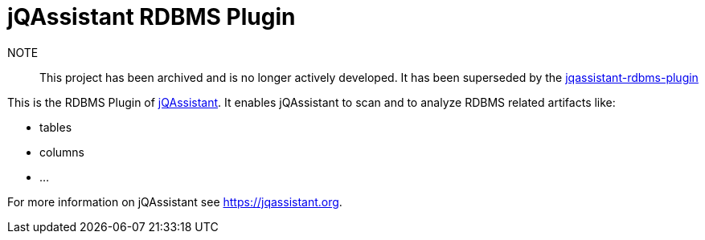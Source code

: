 = jQAssistant RDBMS Plugin

NOTE:: This project has been archived and is no longer actively developed. It has been superseded by the https://github.com/jqassistant-plugin/jqassistant-rdbms-plugin[jqassistant-rdbms-plugin]

This is the RDBMS Plugin of https://jqassistant.org[jQAssistant^].
It enables jQAssistant to scan and to analyze RDBMS related
artifacts like:

- tables
- columns
- ...

For more information on jQAssistant see https://jqassistant.org[^].
